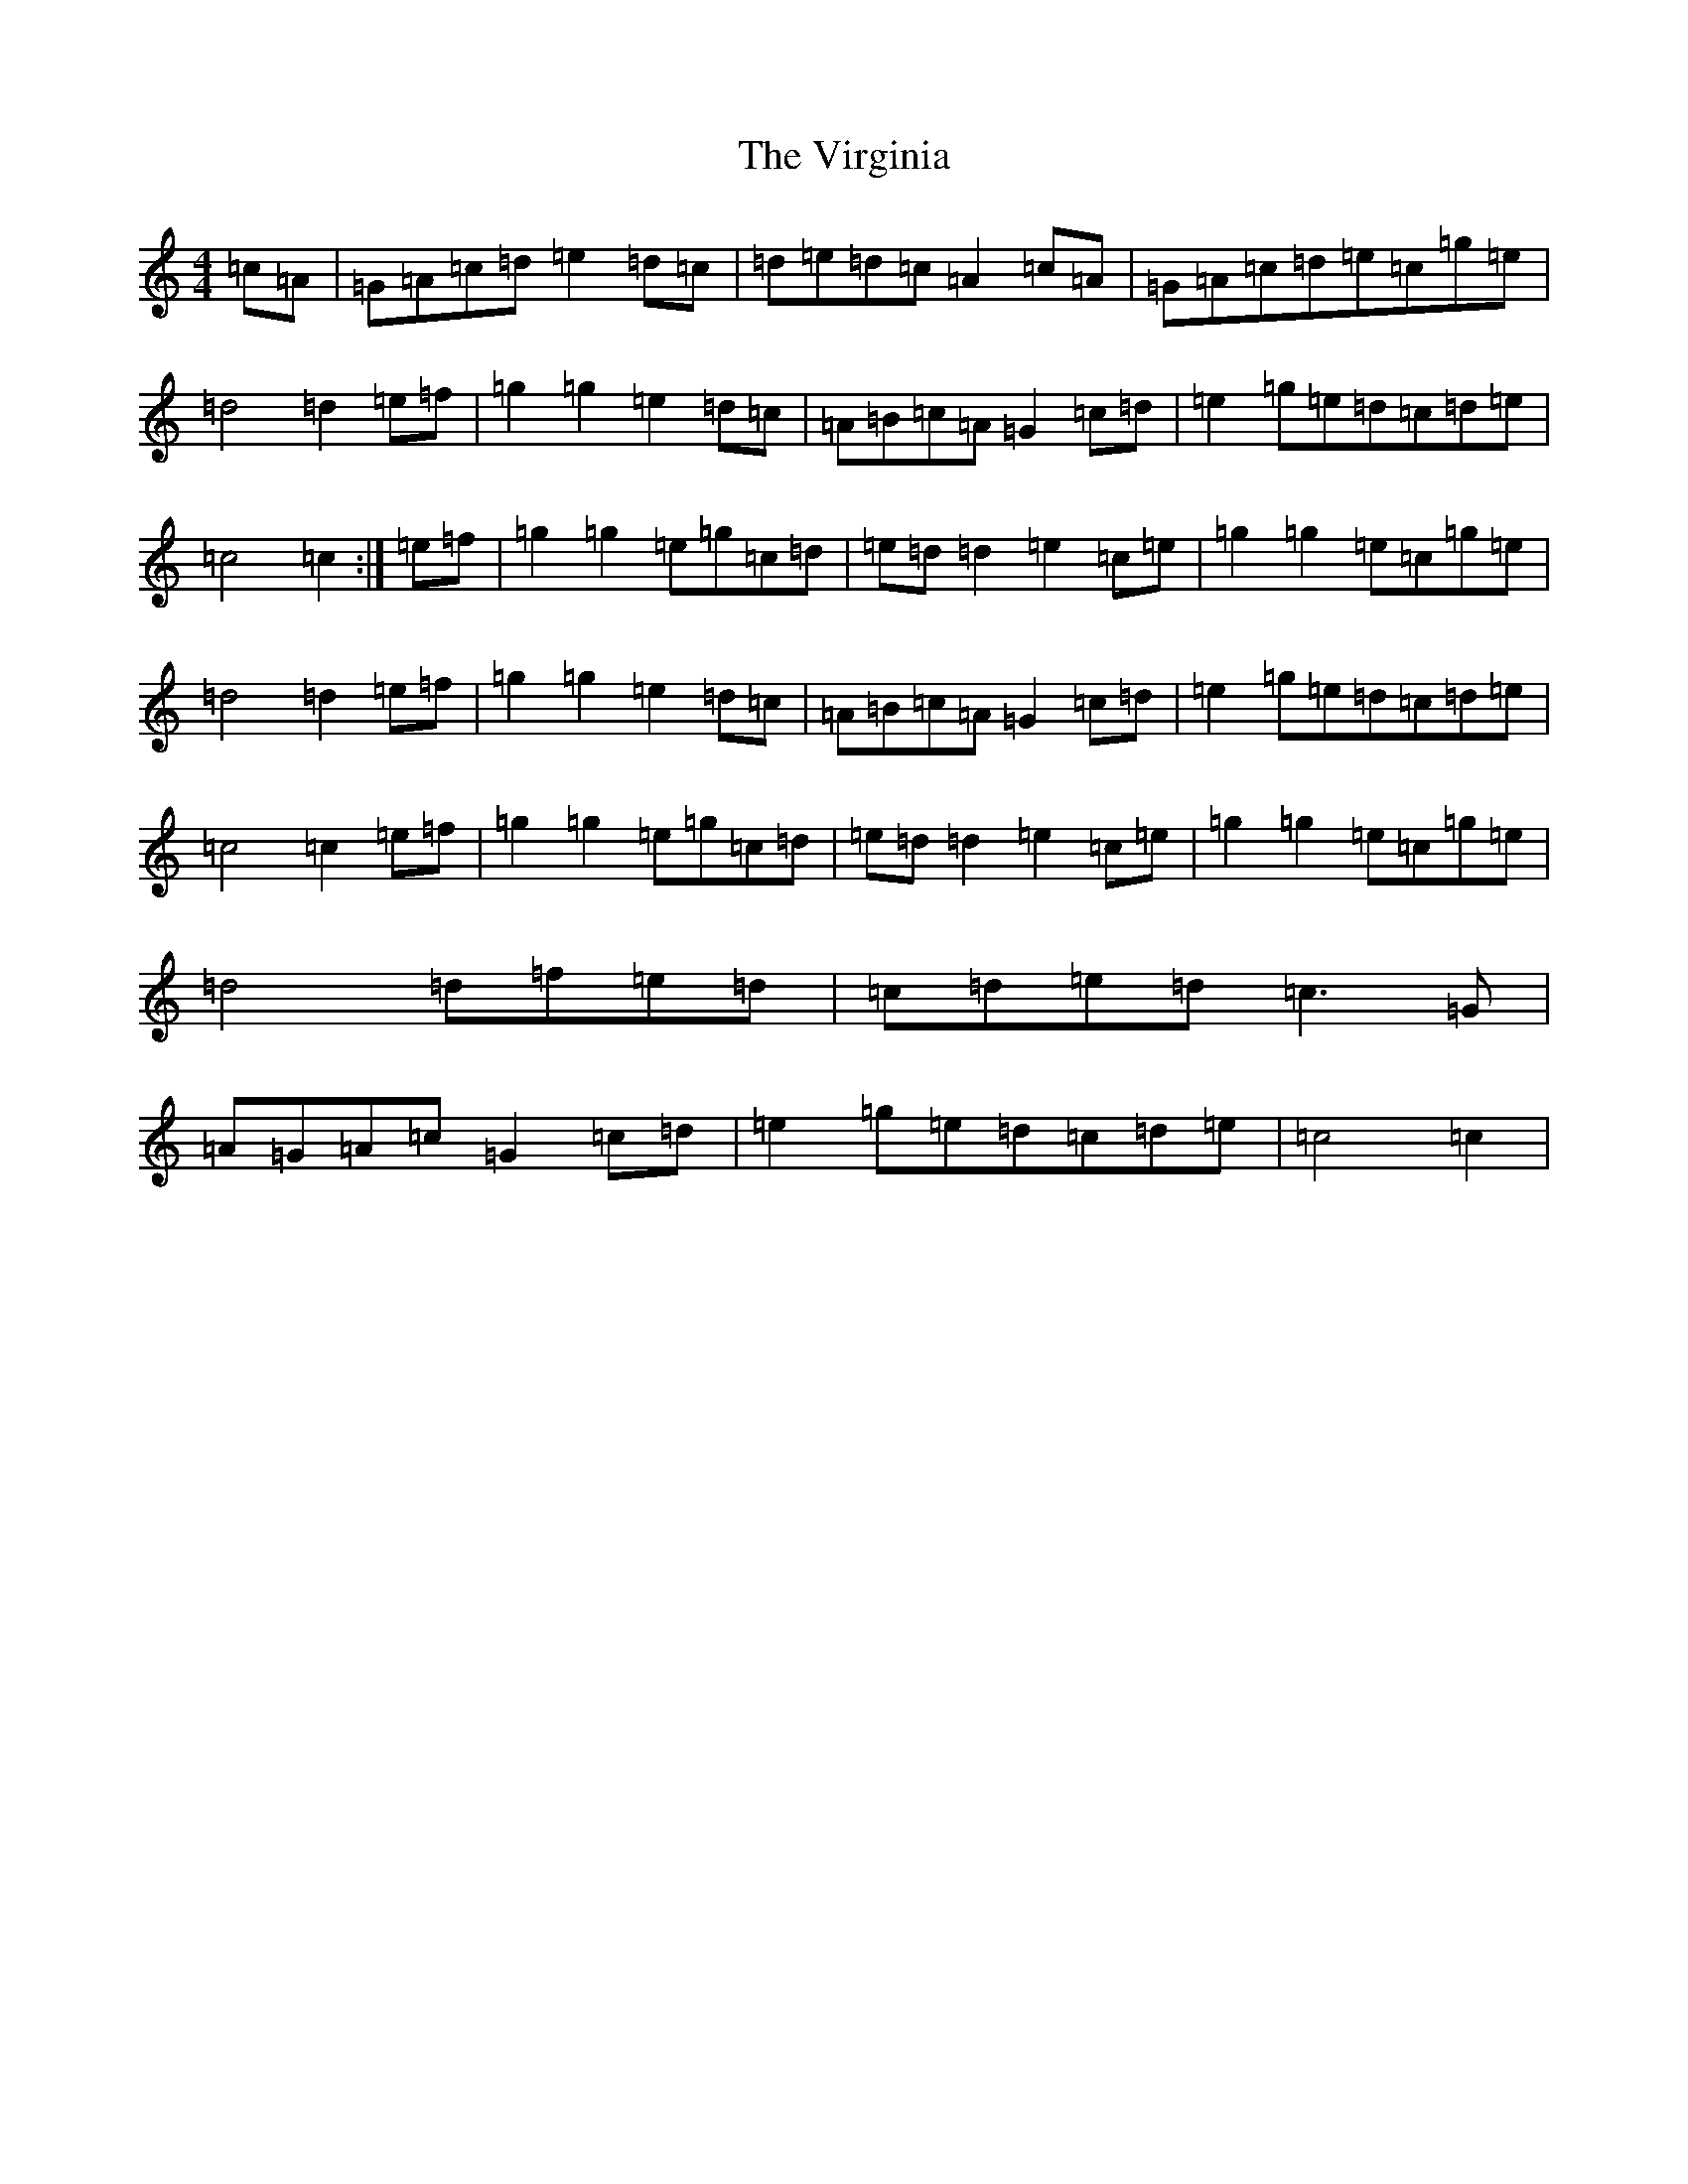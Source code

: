 X: 1537
T: Virginia, The
S: https://thesession.org/tunes/5497#setting5497
R: barndance
M:4/4
L:1/8
K: C Major
=c=A|=G=A=c=d=e2=d=c|=d=e=d=c=A2=c=A|=G=A=c=d=e=c=g=e|=d4=d2=e=f|=g2=g2=e2=d=c|=A=B=c=A=G2=c=d|=e2=g=e=d=c=d=e|=c4=c2:|=e=f|=g2=g2=e=g=c=d|=e=d=d2=e2=c=e|=g2=g2=e=c=g=e|=d4=d2=e=f|=g2=g2=e2=d=c|=A=B=c=A=G2=c=d|=e2=g=e=d=c=d=e|=c4=c2=e=f|=g2=g2=e=g=c=d|=e=d=d2=e2=c=e|=g2=g2=e=c=g=e|=d4=d=f=e=d|=c=d=e=d=c3=G|=A=G=A=c=G2=c=d|=e2=g=e=d=c=d=e|=c4=c2|